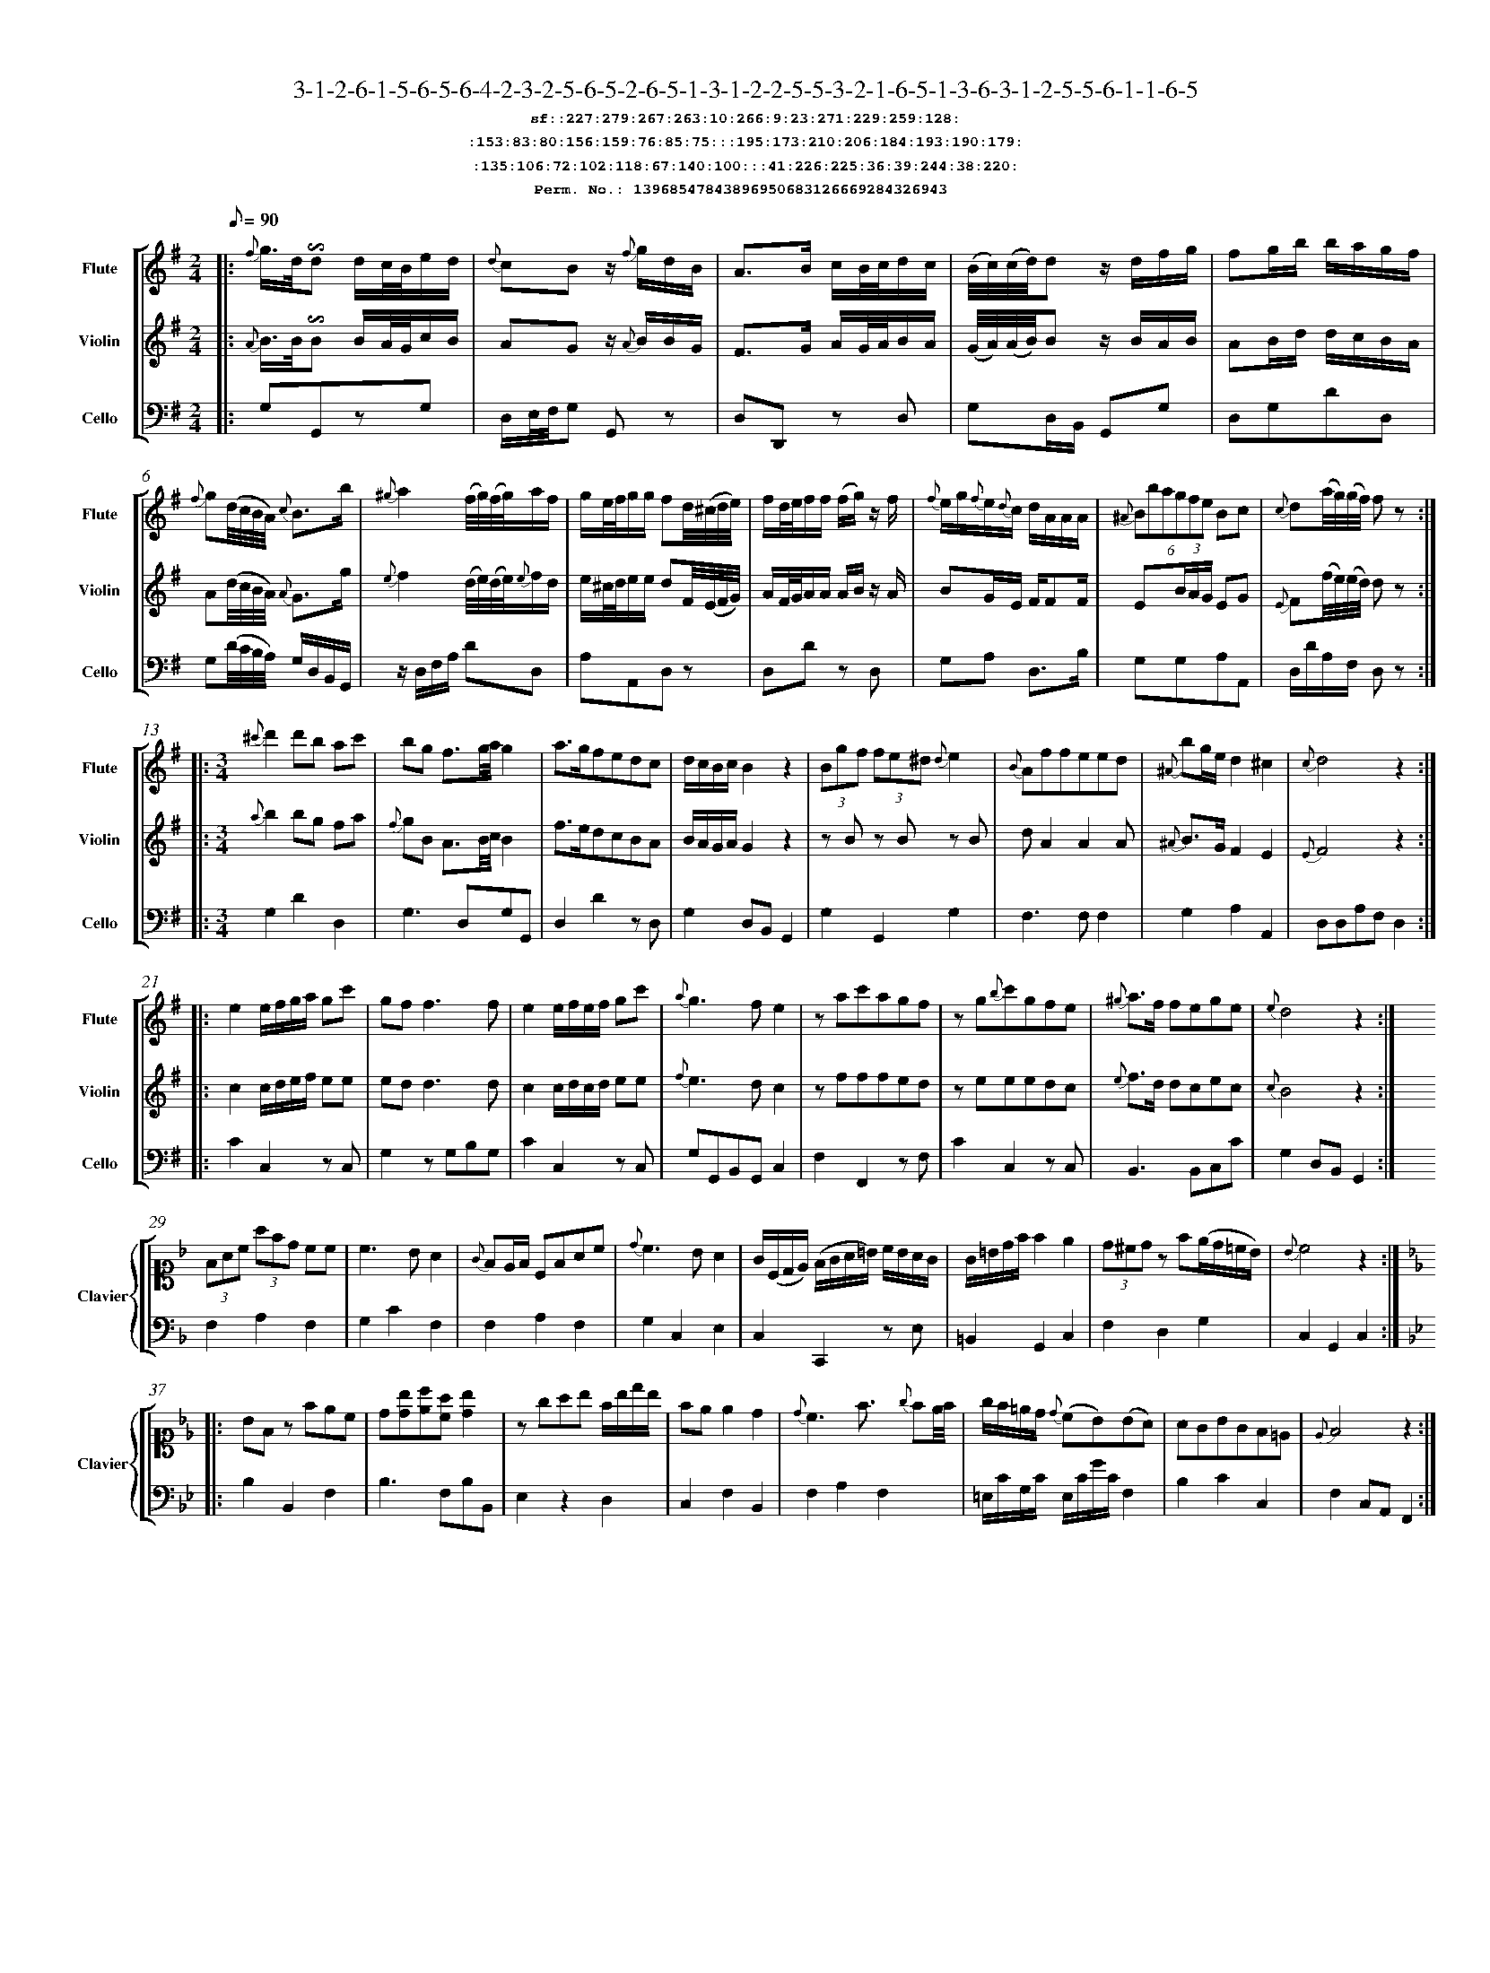 %%scale 0.50
%%pagewidth 21.10cm
%%bgcolor white
%%topspace 0
%%composerspace 0
%%leftmargin 0.80cm
%%rightmargin 0.80cm
%%barsperstaff	0 % number of measures per staff
%%equalbars false
%%measurebox false % measure numbers in a box
%%measurenb	0
%
X:13968547843896950683126669284326943 
T:3-1-2-6-1-5-6-5-6-4-2-3-2-5-6-5-2-6-5-1-3-1-2-2-5-5-3-2-1-6-5-1-3-6-3-1-2-5-5-6-1-1-6-5
%%setfont-1 Courier-Bold 12
T:$1sf::227:279:267:263:10:266:9:23:271:229:259:128:$0
T:$1:153:83:80:156:159:76:85:75:::195:173:210:206:184:193:190:179:$0
T:$1:135:106:72:102:118:67:140:100:::41:226:225:36:39:244:38:220:$0
T:$1Perm. No.: 13968547843896950683126669284326943 $0
M:2/4
L:1/8
Q:1/8=90
V:1 clef=treble sname=Flute
V:2 clef=treble sname=Violin 
V:3 clef=alto1 sname=Clavier 
V:4 clef=bass 
V:5 clef=bass sname=Cello
%%staves [ 1 2 {3 4} 5]
K:G
%
%%MIDI program 1 73       % Instrument 74 Flute
%%MIDI program 2 40       % Instrument 41 Violin
%%MIDI program 3 06       % Instrument 07 Harpsichord
%%MIDI program 4 06       % Instrument 07 Harpsichord
%%MIDI program 5 42       % Instrument 43 Cello
%%staffnonote 0
%
% Part I (12 bars)
%
[V:1]|:  {f}g3/4d/4!invertedturn!d d/c/4B/4e/d/ | {d}cBz/ {f}g/d/B/ | A3/B/ c/B/4c/4d/c/ | (B/4c/4)(c/4d/4)d z/d/f/g/ | fg/b/ b/a/g/f/ | {f}g(d/4c/4B/4A/4) {c}B3/b/ | {^g}a2 (f/4g/4)(f/4g/4)a/f/ | g/e/4f/4g/g/ fd/4(^c/4d/4e/4) |  f/d/4e/4f/f/ (f/g/)z/ f/ | {f}e/g/{f}e/{d}c/ d/A/A/A/ | (6{^A}Bbagfe Bc | {c}d(a/4g/4)(g/4f/4) fz :|
[V:2]|:  {A}B3/4B/4!invertedturn!B B/A/4G/4c/B/ | AGz/ {A}B/B/G/ | F3/G/ A/G/4A/4B/A/ | (G/4A/4)(A/4B/4)B z/B/A/B/ | AB/d/ d/c/B/A/ | A(d/4c/4B/4A/4) {A}G3/g/ | {e}f2 (d/4e/4)(d/4e/4){e}f/d/ | e/^c/4d/4e/e/ dF/4(E/4F/4G/4) | A/F/4G/4A/A/ A/B/z/ A/ | BG/E/ F/FF/ | E(3B/A/G/ EG | {E}F(f/4e/4)(e/4d/4) dz :|
[V:3]|: z4 | z4 | z4 | z4 | z4 | z4 | z4 | z4 | z4 | z4 | z4 | z4 :| 
[V:4]|: z4 | z4 | z4 | z4 | z4 | z4 | z4 | z4 | z4 | z4 | z4 | z4 :| 
[V:5]|:  G,G,,zG, | D,/E,/4F,/4G, G,,z | D,D,,z D, | G,D,/B,,/ G,,G, | D,G,DD, | G,(D/4C/4B,/4A,/4) G,/D,/B,,/G,,/ | z/D,/F,/A,/ DD, | A,A,,D,z | D,Dz D, | G,A, D,3/B,/ | G,G,A,A,, | D,/D/A,/F,/ D,z :|
%
% Part II (8 + 8 bars)
%
[V:1]|: [M:3/4] {^c'}d'2d'b ac' | bg f3/g/4a/4g2 | a3/g/fedc | d/c/B/c/B2z2 | (3Bgf (3fe^d {d}e2 | {B}Affeed | {^A}bg/e/d2^c2 | {c}d4z2 :|
|: e2e/f/g/a/ gc' | gf f3f | e2e/f/e/f/ gc' | {a}g3fe2 | zac'agf | zg{b}c'gfe | {^g}a3/f/ fege | {e}d4z2 :|
[V:2]|: [M:3/4] {a}b2bg fa | {f}gB A3/B/4c/4B2 | f3/e/dcBA | B/A/G/A/G2z2 | zBz Bz B | dA2A2A | {^A}B3/G/F2E2 | {E}F4z2 :|
|: c2c/d/e/f/ ee | edd3d | c2c/d/c/d/ ee | {f}e3dc2 | zfffed | zeeedc | {e}f3/d/ dcec | {c}B4z2 :|
[V:3]|: [M:3/4]z6 | z6 | z6 | z6 | z6 | z6 | z6 | z6 :|
|: z6 | z6 | z6 | z6 | z6 | z6 | z6 | z6 :| 
[V:4]|: [M:3/4]z6 | z6 | z6 | z6 | z6 | z6 | z6 | z6 :|
|: z6 | z6 | z6 | z6 | z6 | z6 | z6 | z6 :| 
[V:5]|: [M:3/4] G,2D2D,2 | G,3D,G,G,, | D,2D2zD, | G,2D,B,,G,,2 | G,2G,,2G,2 | F,3F,F,2 | G,2A,2A,,2 | D,D,A,F,D,2 :|
|: C2C,2zC, | G,2zG,B,G, | C2C,2zC, | G,G,,B,,G,,C,2 | F,2F,,2zF, | C2C,2zC, | B,,3B,,C,C | G,2D,B,,G,,2 :|
%
% Part III (8 + 8 bars)
%
[V:1]|: z6 | z6 | z6 | z6 | z6 | z6 | z6 | z6 :|
|: z6 | z6 | z6 | z6 | z6 | z6 | z6 | z6 :|] 
[V:2]|: z6 | z6 | z6 | z6 | z6 | z6 | z6 | z6 :|
|: z6 | z6 | z6 | z6 | z6 | z6 | z6 | z6 :|]  
[V:3]|: [K:F] (3FAc (3afd cc | c3BA2 | {G}FE/F/ CFAc | {d}c3BA2 | G/(C/D/E/) (F/G/A/=B/) c/B/A/G/ | G/=B/d/f/f2e2 | (3d^cdz f(e/d/=c/B/) | {B}c4z2 :|
|: [K:Bb] BFz fec | d[db][ec'][ca] [db]2 | zgab f/b/d'/b/ | fee2d2 | {d}c3f3/ {g}fe/4f/4 | g/f/=e/d/ {d}(cB)(BA) | AGBGF=E | {E}F4z2 :|]
[V:4]|: [K:F] F,2A,2F,2 | G,2C2F,2 | F,2A,2F,2 | G,2C,2E,2 | C,2C,,2zE, | =B,,2G,,2C,2 | F,2D,2G,2 | C,2G,,2C,2 :|
|: [K:Bb] B,2B,,2F,2 | B,3F,B,B,, | E,2z2D,2 | C,2F,2B,,2 | F,2A,2F,2 | =E,/C/G,/C/ E,/C/G/C/F,2 | B,2C2C,2 | F,2C,A,,F,,2 :|]
[V:5]|: z6 | z6 | z6 | z6 | z6 | z6 | z6 | z6 :|
|: z6 | z6 | z6 | z6 | z6 | z6 | z6 | z6 :|]  
